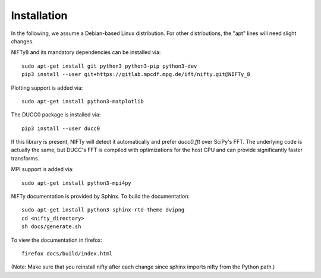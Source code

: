 Installation
============


In the following, we assume a Debian-based Linux distribution. For other
distributions, the "apt" lines will need slight changes.

NIFTy8 and its mandatory dependencies can be installed via::

    sudo apt-get install git python3 python3-pip python3-dev
    pip3 install --user git+https://gitlab.mpcdf.mpg.de/ift/nifty.git@NIFTy_8

Plotting support is added via::

    sudo apt-get install python3-matplotlib

The DUCC0 package is installed via::

    pip3 install --user ducc0

If this library is present, NIFTy will detect it automatically and prefer
`ducc0.fft` over SciPy's FFT. The underlying code is actually the same, but
DUCC's FFT is compiled with optimizations for the host CPU and can provide
significantly faster transforms.

MPI support is added via::

    sudo apt-get install python3-mpi4py

NIFTy documentation is provided by Sphinx. To build the documentation::

    sudo apt-get install python3-sphinx-rtd-theme dvipng
    cd <nifty_directory>
    sh docs/generate.sh

To view the documentation in firefox::

    firefox docs/build/index.html

(Note: Make sure that you reinstall nifty after each change since sphinx
imports nifty from the Python path.)

